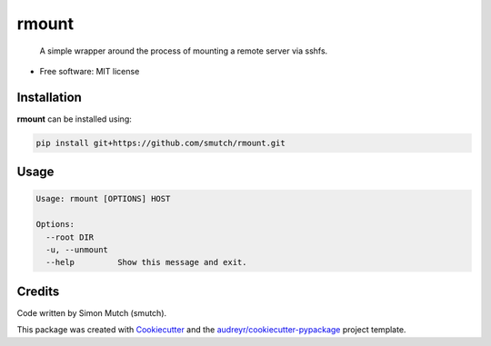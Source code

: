rmount
======

    A simple wrapper around the process of mounting a remote server via sshfs.

* Free software: MIT license

Installation
------------

**rmount** can be installed using:

.. code-block:: sh

    pip install git+https://github.com/smutch/rmount.git


Usage
-----

.. code-block:: sh

    Usage: rmount [OPTIONS] HOST

    Options:
      --root DIR
      -u, --unmount
      --help         Show this message and exit.


Credits
-------

Code written by Simon Mutch (smutch).

This package was created with Cookiecutter_ and the 
`audreyr/cookiecutter-pypackage`_ project template.

.. _Cookiecutter: https://github.com/audreyr/cookiecutter
.. _`audreyr/cookiecutter-pypackage`: https://github.com/audreyr/cookiecutter-pypackage
